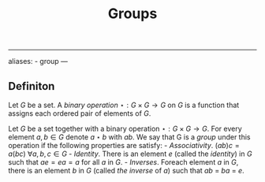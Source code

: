 :PROPERTIES:
:ID: 48FAF6F8-DD4A-49F5-89B1-DCE13AE4A2F7
:END:
#+title: Groups

--------------

aliases: - group
---

** Definiton
Let \(G\) be a set. A /binary operation/ \(\star:G\times G \to G\) on \(G\) is a function that assigns each ordered pair of elements of \(G\).

Let \(G\) be a set together with a binary operation \(\star: G \times G \to G\). For every element \(a, b \in G\) denote \(a \star b\) with \(ab\). We say that G is a /group/ under this operation if the following properties are satisfy: - /Associativity/. \((ab)c = a(bc)\) \(\forall a, b, c \in G\) - /Identity/. There is an element \(e\) (called the /identity/) in \(G\) such that \(ae = ea = a\) for all \(a\) in \(G\). - /Inverses/. Foreach element \(a\) in \(G\), there is an element \(b\) in \(G\) (called /the inverse/ of \(a\)) such that \(ab\) = \(ba\) = \(e\).
